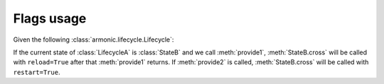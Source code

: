.. _flag:

Flags usage
###########

Given the following :class:`armonic.lifecycle.Lifecycle`:

.. code-block:: python
    :emphasize-lines: 5,10

    from armonic import Lifecycle, Transition, State, Flags

    class StateA(State):

        @Flags(reload=True)
        def provide1(self):
            # do stuff
            pass

        @Flags(restart=True)
        def provide2(self):
            # do other stuff
            pass

    class StateB(State):

        def cross(self, reload=False, restart=False):
            if reload:
                # do stuff
                pass
            if restart:
                # do stuff
                pass

    class LifecycleA(Lifecycle):
        initial_state = StateA()
        transitions = [Transition(StateA(), StateB())]

    lf = LifecycleA()
    lf.state_goto('//StateB')
    ret = lf.provide_call('//provide1')
    # StateB.cross called with reload=True
    ret = lf.provide_call('//provide2')
    # StateB.cross called with restart=True

If the current state of :class:`LifecycleA` is :class:`StateB` and we call
:meth:`provide1`, :meth:`StateB.cross` will be called with ``reload=True``
after that :meth:`provide1` returns. If :meth:`provide2` is called,
:meth:`StateB.cross` will be called with ``restart=True``.
